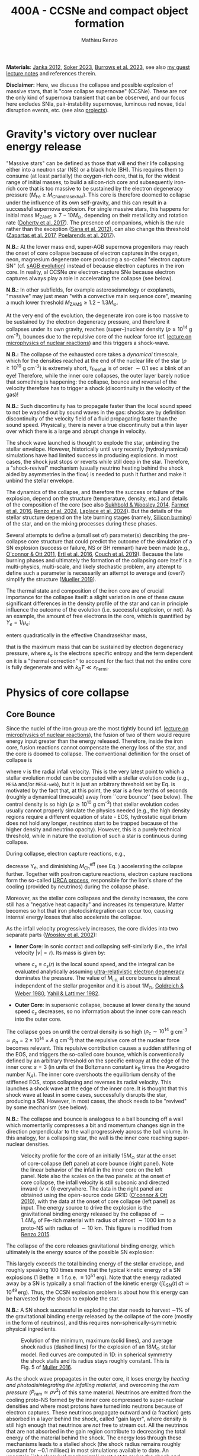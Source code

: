 #+Title: 400A - CCSNe and compact object formation
#+author: Mathieu Renzo
#+email: mrenzo@arizona.edu
#+NEXT_PAGE: notes-lecture-GWprog.org
#+PREVIOUS_PAGE: notes-in-class-evol.org

*Materials*: [[https://ui.adsabs.harvard.edu/abs/2012ARNPS..62..407J][Janka 2012]], [[https://ui.adsabs.harvard.edu/abs/2024OJAp....7E..31S/abstract][Soker 2023]], [[https://ui.adsabs.harvard.edu/abs/2022MNRAS.510.4689V][Burrows et al. 2023]], see also [[https://www.as.arizona.edu/~mrenzo/materials/cores_of_massive_stars.pdf][my
guest lecture notes]] and references therein.

*Disclaimer:* Here, we discuss the collapse and possible explosion of
massive stars, that is "core collapse supernovae" (CCSNe). These are
/not/ the only kind of supernova transient that can be observed, and our
focus here excludes SNIa, pair-instability supernovae, luminous red
novae, tidal disruption events, etc. (see also [[./projects.org][projects]]).

* Gravity's victory over nuclear energy release

"Massive stars" can be defined as those that will end their life
collapsing either into a neutron star (NS) or a black hole (BH). This
requires them to consume (at least partially) the oxygen-rich core,
that is, for the widest range of initial masses, to build a
silicon-rich core and subsequently iron-rich core that is too massive
to be sustained by the electron degeneracy pressure ($M_\mathrm{Fe} \ge
M_\mathrm{Chandrasekhar}$). This core is therefore doomed to collapse
under the influence of its own self-gravity, and this can result in a
successful supernova explosion. For single massive stars, this happens
for initial mass $M_\mathrm{ZAMS} \ge 7-10M_{\odot}$, depending on their
metallicity and rotation rate ([[https://ui.adsabs.harvard.edu/abs/2017PASA...34...56D][Doherty et al. 2017]]). The presence of
companions, which is the rule rather than the exception ([[http://adsabs.harvard.edu/abs/2012Sci...337..444S][Sana et al.
2012]]), can also change this threshold ([[http://adsabs.harvard.edu/abs/2017A%26A...601A..29Z][Zapartas et al. 2017]],
[[https://ui.adsabs.harvard.edu/abs/2017ApJ...850..197P/abstract][Poelarends et al. 2017]]).

*N.B.:* At the lower mass end, super-AGB supernova progenitors may reach
the onset of core collapse because of electron captures in the oxygen,
neon, magnesium degenerate core producing a so-called "electron
capture SN" (cf. [[file:in-class-evol-wrap-up.org::*super-AGB stars][sAGB evolution]]) instead of because electron captures
in the iron core. In reality, al CCSNe /are/ electron-capture SNe
because electron captures always play a role in accelerating the
collapse (see below).

*N.B.:* In other subfields, for example asteroseismology or exoplanets,
"massive" may just mean "with a convective main sequence core",
meaning a much lower threshold $M_\mathrm{ZAMS} \ge 1.2-1.3M_{\odot}$.

At the very end of the evolution, the degenerate iron core is too
massive to be sustained by the electron degeneracy pressure, and
therefore it collapses under its own gravity, reaches (super--)nuclear
density ($\rho\geq10^{14}$ g cm^{-3}), bounces due to the repulsive core of the
nuclear force (cf. [[./notes-lecture-nuclear-burning.org][lecture on microphysics of nuclear reactions]]) and
this triggers a shock-wave.

*N.B.:* The collapse of the exhausted core takes a /dynamical/ timescale,
which for the densities reached at the end of the nuclear life of the
star ($\rho\ge10^{10}$ g cm^{-3}) is extremely short, $\tau_\mathrm{free fall}$ is
of order $\sim0.1$ sec \leq blink of an eye! Therefore, while the inner core
collapses, the outer layer barely notice that something is happening:
the collapse, bounce and reversal of the velocity therefore has to
trigger a shock (discontinuity in the velocity of the gas)!

*N.B.:* Such discontinuity has to propagate faster than the local sound
speed to not be washed out by sound waves in the gas: shocks are by
definition discontinuity of the velocity field of a fluid propagating
faster than the sound speed. Physically, there is never a true
discontinuity but a thin layer over which there is a large and abrupt
change in velocity.

The shock wave launched is thought to explode the star, unbinding the
stellar envelope. However, historically until very recently
(hydrodynamical) simulations have had limited success in producing
explosions. In most cases, the shock just stops or reverts while still
deep in the star. Therefore, a "shock-revival" mechanism (usually
neutrino heating behind the shock aided by asymmetries in the flow) is
needed to push it further and make it unbind the stellar envelope.

The dynamics of the collapse, and therefore the success or failure of
the explosion, depend on the structure (temperature, density, etc.)
and details of the composition of the core (see also [[https://ui.adsabs.harvard.edu/abs/2014ApJ...783...10S/abstract][Sukhbold &
Woosley 2014]], [[https://ui.adsabs.harvard.edu/abs/2016ApJS..227...22F/abstract][Farmer et al. 2016]], [[https://ui.adsabs.harvard.edu/abs/2024RNAAS...8..152R/abstract][Renzo et al. 2024]], [[https://ui.adsabs.harvard.edu/abs/2024arXiv240902058L/abstract][Laplace et al.
2024]]). But the details of the stellar structure depend on the late
burning stages (namely, [[./notes-lecture-nuclear-cycles.org::*Silicon core burning][Silicon burning]]) of the star, and on the
mixing processes during these phases.

Several attempts to define a (small set of) parameter(s) describing
the pre-collapse core structure that could predict the outcome of the
simulation of a SN explosion (success or failure, NS or BH remnant)
have been made (e.g., [[https://ui.adsabs.harvard.edu/abs/2011ApJ...730...70O/abstract][O'connor & Ott 2011]], [[https://ui.adsabs.harvard.edu/abs/2016ApJ...818..124E/abstract][Ertl et al. 2016]], [[http://adsabs.harvard.edu/abs/2019arXiv190201340C][Couch et
al. 2019]]). Because the late burning phases and ultimately the
formation of the collapsing core itself is a multi-physics,
multi-scale, and likely stochastic problem, any attempt to define such
a parameter is necessarily an attempt to average and (over?) simplify
the structure ([[https://ui.adsabs.harvard.edu/abs/2019MNRAS.487.5304M/abstract][Mueller 2019]]).

The thermal state and composition of the iron core are of crucial
importance for the collapse itself: a slight variation in one of these
cause significant differences in the density profile of the star and
can in principle influence the outcome of the evolution (i.e.
successful explosion, or not). As an example, the amount of free
electrons in the core, which is quantified by $Y_e=1/\mu_{e}$:

#+begin_latex
\begin{equation}
  Y_e=\ \sum_i \frac{Z_i}{A_i}X_i \ \ ,
\end{equation}
#+end_latex

enters quadratically in the effective Chandrasekhar
mass,

#+begin_latex
\begin{equation}\label{eq:Mcha}
  M_\mathrm{Fe} \geq M_\mathrm{Ch}^\mathrm{eff} \simeq (5.80 M_\odot) Y_e^2\left[1 +
    \left(\frac{s_e}{\pi Y_e}\right)^2\right]%1.44M_\odot(2 Y_e)^2 \ \ ,
\end{equation}
#+end_latex

that is the maximum mass that can be sustained by electron degeneracy
pressure, where $s_{e}$ is the electrons specific entropy and the term
dependent on it is a "thermal correction" to account for the fact that
not the entire core is fully degenerate and with
$k_{B}T\ll\varepsilon_\mathrm{Fermi}$.

* Physics of core collapse
** Core Bounce
Since the nuclei of the iron group are the most tightly bound (cf.
[[./notes-lecture-nuclear-burning.org][lecture on microphysics of nuclear reactions]]), the fusion of two of
them would require energy input greater than the energy released.
Therefore, inside the iron core, fusion reactions cannot compensate
the energy loss of the star, and the core is doomed to collapse. The
conventional definition for the onset of collapse is

#+begin_latex
\begin{equation}\label{eq:onset_cc}
  \mathrm{max}\{ |v| \} \geq 10^3 \ \mathrm{km \ s^{-1}} \ \ ,
\end{equation}
#+end_latex
where $v$ is the radial infall velocity. This is the very latest point
to which a stellar evolution model can be computed with a stellar
evolution code (e.g., =MESA= and/or =MESA-web=), but it is just an
arbitrary threshold set by Eq. \ref{eq:onset_cc} is motivated by the
fact that, at this point, the star is a few tenths of seconds (roughly
a dynamical timescale) away from ``core bounce'' (see below). The
central density is so high ($\rho \gtrsim 10^{10}$ g cm^{-3}) that stellar
evolution codes usually cannot properly simulate the physics needed
(e.g., the high density regions require a different equation of
state - EOS, hydrostatic equilibrium does not hold any longer,
neutrinos start to be trapped because of the higher density and
neutrino opacity). However, this is a purely technical threshold,
while in nature the evolution of such a star is continuous during
collapse.

During collapse, electron capture reactions, e.g.,

#+begin_latex
\begin{equation}
  \label{eq:ecap}
  p+e^-\rightarrow n+\nu_e \ \ , \ \ ^AZ+e^-\rightarrow ^A(Z-1)+ \nu_e \ \ ,
\end{equation}
#+end_latex

decrease Y_{e}, and diminishing $M_\mathrm{Ch}^\mathrm{eff}$ (see Eq.
\ref{eq:Mcha}) accelerating the collapse further. Together with
positron capture reactions, electron capture reactions form the
so-called [[./notes-lecture-neutrinos.org::*Nuclear neutrinos][URCA process]], responsible for the lion's share of the
cooling (provided by neutrinos) during the collapse phase.

Moreover, as the stellar core collapses and the density increases, the
core still has a "negative heat capacity" and increases its
temperature. Matter becomes so hot that iron photodisintegration can
occur too, causing internal energy losses that also accelerate the
collapse.

As the infall velocity progressively increases, the core divides into
two separate parts ([[http://adsabs.harvard.edu/abs/2002RvMP...74.1015W][Woosley et al. 2002]]):

- *Inner Core*: in sonic contact and collapsing self-similarly (i.e.,
  the infall velocity $|v| \propto r$). Its mass is given by:
  #+begin_latex
   \begin{equation}
    \label{eq:InnerCoreMass} M_\mathrm{i.c.}=\int_{|v(r)|\leq c_s(r)}4\pi\rho(r) r^2 dr \ \ ,
  \end{equation}
  #+end_latex
  where $c_{s} \equiv c_{s}(r)$ is the local sound speed, and the integral
  can be evaluated analytically assuming [[./notes-lecture-EOS2.org::*Ultra-relativistic electron gas][ultra-relativistic electron
  degeneracy]] dominates the pressure. The value of $M_\mathrm{i.c.}$ at
  core bounce is almost independent of the stellar progenitor and it
  is about $1M_\odot$, [[http://adsabs.harvard.edu/abs/1980ApJ...238..991G][Goldreich & Weber 1980]], [[http://adsabs.harvard.edu/abs/1982ASIC...90...53Y][Yahil & Lattimer 1982]].
- *Outer Core*: in supersonic collapse, because at lower density the
  sound speed $c_{s}$ decreases, so no information about the inner core
  can reach into the outer core.

The collapse goes on until the central density is so high
($\rho_{c}\sim10^{14}$ g cm^{-3} $\simeq \rho_{n} =2\times10^{14} \times A$ g cm^{-3}) that
the repulsive core of the nuclear force becomes relevant. This
repulsive contribution causes a sudden stiffening of the EOS, and
triggers the so-called core bounce, which is conventionally defined by
an arbitrary threshold on the specific entropy at the edge of the
inner core: $s=3$ (in units of the Boltzmann constant $k_{B}$ times the
Avogadro number $N_{A}$). The inner core overshoots the equilibrium
density of the stiffened EOS, stops collapsing and reverses its radial
velocity. This launches a shock wave at the edge of the inner core. It
is thought that this shock wave at least in some cases, successfully
disrupts the star, producing a SN. However, in most cases, the shock
needs to be "revived" by some mechanism (see below).

*N.B.:* The collapse and bounce is analogous to a ball bouncing off a
wall which momentarily compresses a bit and momentum changes sign in
the direction perpendicular to the wall progressively across the ball
volume. In this analogy, for a collapsing star, the wall is the inner
core reaching super-nuclear densities.

#+CAPTION: Velocity profile for the core of an initially $15 M_{\odot}$ star at the onset of core-collapse (left panel) at core bounce (right panel). Note the linear behavior of the infall in the inner core on the left panel. Note also the scales on the two panels: at the onset of core collapse, the infall velocity is still subsonic and directed inward ($v<0$) everywhere. The  data in the right panel are obtained using the open-source code GR1D ([[http://adsabs.harvard.edu/abs/2010CQGra..27k4103O][O'connor & Ott 2010]]), with the data at the onset of core collapse (left panel) as input. The energy source to drive the explosion is the gravitational binding energy released by the collapse of $\sim1.4 M_{\odot}$ of Fe-rich material with radius of almost $\sim1000$ km to a proto-NS with radius of $\sim10$ km. This figure is modified from [[https://etd.adm.unipi.it/theses/available/etd-05062015-125630/unrestricted/Thesis_colored_10052015.pdf][Renzo 2015]].
#+ATTR_HTML: :width 100%
[[./images/v_profile_core_bounce.png]]

The collapse of the core releases gravitational binding energy, which
ultimately is the energy source of the possible SN explosion:
#+begin_latex
\begin{equation}
  \label{eq:3}
  \Delta E_\mathrm{bind} \simeq \frac{G M_\mathrm{Fe}^2}{R_{\rm NS}} - \frac{G
    M_\mathrm{Fe}^2}{R_{\rm Fe}} \sim 10^{53}\,\mathrm{erg} \ \ ,
\end{equation}
#+end_latex
This largely exceeds the total binding energy of the stellar envelope,
and roughly speaking 100 times more that the typical kinetic energy
of a SN explosions (1 Bethe \equiv 1 f.o.e. \equiv 10^{51} erg). Note that the
energy radiated away by a SN is typically a small fraction of the
kinetic energy ($\int L_\mathrm{SN}(t)\,dt \simeq10^{49}\,\mathrm{erg}$).
Thus, the CCSN explosion problem is about how this energy can be
harvested by the shock to explode the star.

*N.B.:* A SN shock successful in exploding the star needs to harvest \sim1%
of the gravitational binding energy released by the collapse of the
core (mostly in the form of neutrinos), and this requires
non-spherically-symmetric physical ingredients.

#+CAPTION: Evolution of the minimum, maximum (solid lines), and average shock radius (dashed lines) for the explosion of an $18 M_{\odot}$ stellar model. Red curves are computed in 1D: in spherical symmetry the shock stalls and its radius stays roughly constant. This is Fig. 5 of [[http://adsabs.harvard.edu/abs/2016PASA...33...48M][Muller 2016]].
#+ATTR_HTML: :width 100%
[[./images/shockR.png]]

As the shock wave propagates in the outer core, it loses energy by
/heating and photodisintegrating the infalling material/, and overcoming
the /ram pressure/ ($P_\mathrm{ram }\simeq \rho v^{2}$) of this same material.
Neutrinos are emitted from the cooling proto-NS formed by the inner
core compressed to super-nuclear densities and where most protons have
turned into neutrons because of electron captures. These neutrinos
propagate outward and (a fraction) gets absorbed in a layer behind the
shock, called "gain layer", where density is still high enough that
neutrinos are /not/ free to stream out. All the neutrinos that are not
absorbed in the gain region contribute to decreasing the total energy
of the material behind the shock. The energy loss through these
mechanisms leads to a stalled shock (the shock radius remains roughly
constant for \sim0.1 millisec) in most simulations available to date. An
uncertain ``shock revival mechanism'' must act to revive the shock and
restart its radial expansion allowing it to unbind the stellar
envelope and produce a SN explosion.

In the /neutrino-driven paradigm/ (for reviews see [[https://ui.adsabs.harvard.edu/abs/2012ARNPS..62..407J][Janka 2012]], [[https://ui.adsabs.harvard.edu/abs/2022MNRAS.510.4689V][Vartanyan
et al. 2022]]), the shock is pushed by the large neutrino emission from
the hot proto-NS formed in the inner part of the bouncing inner core.
These neutrinos are mostly produced by electron captures to
"neutronize" the Fe core (in the innermost ``cooling-region'' where
the proto-NS is), cf. Eq. \ref{eq:ecap} and from [[./notes-lecture-neutrinos.org::*Thermal neutrinos][cooling processes]]. A
small fraction of these neutrinos will interact in a region behind the
shock (the so-called "gain-region"). This is because the stellar
plasma has now densities and temperatures higher than during core Si
burning, and the cross section for neutrino absorption is not
negligible anymore.


#+CAPTION: Strong empirical evidence for the crucial involvement of neutrinos in CCSNe came from the direct detection of \sim12 high energy neutrinos coincident with SN1987A which went off in the LMC, the latest supernova within \sim50kpc (see [[https://ui.adsabs.harvard.edu/abs/1989ARA%26A..27..629A/abstract][Arnett 1989]] review).
#+ATTR_HTML: :width 100%
[[./images/87A.jpeg]]



Note, however, that other explosion mechanism relying less heavily on
the neutrino flux have been proposed. For instance, accretion on the
forming compact object in the inner core might trigger energetic jets
that might help pushing the shock, and this might be the dominant
explosion mechanism for long gamma ray bursts and SNIc showing broad
emission lines (i.e., very large ejecta velocities).

#+CAPTION: Sketch of the key ingredients for a successful explosion in the neutrino driven paradigm, from [[https://ui.adsabs.harvard.edu/\#abs/2017IAUS..329...17M][Muller 2017]]
#+ATTR_HTML: :width 100%
[[./images/sketch_mechanism.png]]

** Shock revival mechanisms
As mentioned above, historically, numerical simulations of
core-collapse SNe would always find stalling and ultimately receding
shocks, that is failed explosions. This lead to the realization that
the /asymmetries/ in the flow are a key ingredient to achieve a
successful explosion.

Several sources of asymmetry (both local and global) exist in the
collapsing core of a massive star:
- The neutrino heat the bottom of the gain region, driving convection
  (a steep temperature and entropy gradient can develop because of the
  neutrino heating);
- Convection implies the presence of turbulent flow and an associated
  turbulent pressure ($P_\mathrm{turb}\simeq \rho v_\mathrm{turb}^{2}$) that can
  help pushing the shock ([[https://ui.adsabs.harvard.edu/\#abs/2018ApJ...865...81O][O'Connor et al. 2018]]). Moreover, non-radial
  motion in a convective region extends the time spent by matter in
  the gain region behind the shock, allowing for more \nu interactions
  that energize the shock;
- Standing accretion Shock Instability (SASI, [[http://adsabs.harvard.edu/abs/2003ApJ...584..971B][Blondin et al. 2003]], see
  also embedded video below): when the shock stalls its surface is
  perturbed by the infalling material. These perturbation (e.g., in
  terms of the local velocity) are advected downwards by convection
  and amplified which leads to a sloshing motion of the shock
  (although recently it was suggested that the growth time of this
  instability may be too long for it to play a role in successful
  explosions, where other mechanism revive the shock faster than SASI
  can develop, see [[https://ui.adsabs.harvard.edu/abs/2023ApJ...957...68B][Burrows et al. 2023]].) *N.B.:* there is a mathematical
  analogy between the problem of the propagation of a perturbed shock
  with convection behind it and the draining of shallow water, and the
  same instability can develop in a table top experiment, see
  [[https://www.youtube.com/watch?v=5fcsSA31rkE][for example this experiment]].
- Lepton-number Emission Self-Sustained Asymmetry (LESA, [[https://ui.adsabs.harvard.edu/\#abs/2014ApJ...792...96T][Tamborra et al 2014]]),
  found in 3D simulations where the neutrino emission is roughly
  dipolar.


The overall effect of asymmetries is to (i) increase the amount of
time spent by matter in the gain region, where the energy of the
neutrinos can be harvested and used to push the shock (ii) provide
extra pressure terms (e.g., due to turbulence). The combination of
these two should result, at least in some cases, in successful
explosions (since we do observe SNe and NS!).


The first axisymmetric (i.e., 2D) simulations showed some successful
explosion, but it was soon realized that the symmetry imposed
artificially in these calculation was changing the turbulent cascade:
instead of dripping towards smaller scale and be dissipated at the
viscous scale, energy is pumped to larger scales in 2D, which
artificially helps the explosion.


#+CAPTION: Visualization of the shock morphology in 3D (left) and 2D(right): clearly the artificial imposition of a symmetry by running at lower dimensionality changes the dynamics of the explosion.
#+ATTR_HTML: :width 100%
[[./images/2v3dCCSN.png]]


As of early 2019, there is an emerging picture from the 3D
core-collapse SN simulations of different research groups ([[http://adsabs.harvard.edu/abs/2018ApJ...855L...3O][Ott et al.
2018]], [[http://adsabs.harvard.edu/abs/2018arXiv180101293K][Kuroda et al. 2018]], [[https://ui.adsabs.harvard.edu/abs/2024arXiv241207831B/abstract][Burrows et al. 2024]]): /not only the
asymmetries/ during the first millisecond after core-bounce are
necessary for successful explosions, but also /the pre-collapse
core-structure and in particular the Si/O interface is crucial/.


Example of a 3D neutrino radiation hydrodynamics simulation (3D \nu-RHD)
of a SASI-driven explosion:
#+HTML: <iframe width="560" height="315" src="https://www.youtube.com/embed/4SPq9_-h0Bs?si=-Ljb_roZT__rprtf" title="YouTube video player" frameborder="0" allow="accelerometer; autoplay; clipboard-write; encrypted-media; gyroscope; picture-in-picture; web-share" referrerpolicy="strict-origin-when-cross-origin" allowfullscreen></iframe>

Example of a 3D \nu-RHD simulation dominated by neutrino convection:
#+HTML: <iframe width="560" height="315" src="https://www.youtube.com/embed/5fcsSA31rkE?si=BNgv4wtP0vdJs4lL" title="YouTube video player" frameborder="0" allow="accelerometer; autoplay; clipboard-write; encrypted-media; gyroscope; picture-in-picture; web-share" referrerpolicy="strict-origin-when-cross-origin" allowfullscreen></iframe>

*** Black hole formation: explosion or not?
The most massive stellar cores, for which the Si/O interface is at a
large Lagrangian mass coordinate, develop strong neutrino driven
convection, which together with the contribution of the turbulent
pressure drives a successful explosion with significant fallback and
result in the formation of a BH.

*N.B.:* BHs may form if this explosion mechanism fails (possibly with
very little more than the disappearance of the star as a transient,
see for instance [[https://ui.adsabs.harvard.edu/abs/2015MNRAS.450.3289G/abstract][Gerke et al. 2015]], [[https://ui.adsabs.harvard.edu/abs/2021MNRAS.508.1156B/abstract][Basinger et al. 2021]], [[https://ui.adsabs.harvard.edu/abs/2024arXiv241007055T/abstract][Tsuna et al.
2024]]), /or/ with an explosions and a visible transient anyways (see for
instance [[https://ui.adsabs.harvard.edu/abs/2013ApJ...769..109L/abstract][Lovegrove & Woosley 2013]], [[https://ui.adsabs.harvard.edu/abs/2019MNRAS.485L..83Q/abstract][Quartaet et al. 2019]], [[https://ui.adsabs.harvard.edu/abs/2022MNRAS.511..176A/abstract][Antoni et al.
2022]]) -- it is possible both occur in nature depending on the mass of
the progenitor (and BH) considered and this is highly debated
presently.

Intermediate mass cores show a steep density gradient at the Si/O
interface: if the shock can reach this interface, it will
significantly accelerate outwards (because of mass continuity and the
drop in the impinging ram pressure). The neutrino driven convection
and turbulent pressure combined with the density drop result in
successful explosions with neutron star remnant. Smaller cores show
strong SASI oscillations of the shock and delayed explosions, likely
also resulting in NS remnants. However, note that the landscape on
explosion physics in the literature is itself very dynamic, with
multiple groups working on this problem and disagreeing on the
details.

** Neutron star kicks

The current understanding of core-collapse dynamics suggests that
asymmetries are likely the key to the success of the explosion. This
is further confirmed by the large velocities at which we observe some
single NSs moving. The proper motion of radio pulsars can correspond
to velocities in excess of $\sim1000$ km s^{-1}, which is much higher than
the maximum velocity at which we observe O and B type stars moving
through the galaxy ($\le10$ km s^{-1} for the bulk of the population).

#+CAPTION: Guitar nebula formed by the bow shock of a NS travelling at $\sim1000$ km s^{-1} $\gg v_{OB} \sim 10$ km s^{-1}. From [[https://ui.adsabs.harvard.edu/abs/2004ApJ...600L..51C/abstract][Chatterjee & Cordes 2003]].
#+ATTR_HTML: :width 100%
[[./images/guitar_nebula.png]]

These are explained invoking an energy and momentum re-distribution
between the forming compact object and the SN ejecta allowed by the
asymmetries. One possible source of asymmetry is if the neutrino flux
from the cooling region is itself non-spherical, however, since the
proto-NS that occupies most of the volume of the cooling region is
convective with a convective turnover timescale faster than the
explosion, this explaination is currently disfavored. Another
possibility is that hydrodynamical instabilities lead to aspherical
flows.


#+CAPTION: Schematic of the development of a large asymmetry in a 3D CCSN simulation resulting in a large natal kick. From \cite{muller:17}.
#+ATTR_HTML: :width 100%
[[./images/sketch_perturbations.png]]

Whether the SN shock achieves a runaway radial growth (successful
explosion,) or it stalls and reverts (failed explosion, likely to
result in BH formation) is typically decided within the first few 100s
of millisec after core-bounce. However, until few seconds after
core-bounce the deeper layers of the ejecta and the proto-NS are still
dynamically connected, and interact through gravity (see, e.g, [[http://adsabs.harvard.edu/abs/2013MNRAS.434.1355J][Janka
2013]], [[https://ui.adsabs.harvard.edu/abs/2023arXiv231112109B][Burrows et al. 2023b]]). If a clump of ejecta is more dense
because of asymmetries in the flow (a situation routinely realized in
3D ab-initio simulations of the core-collapse process), it can
gravitationally pull the newly born compact object in its direction
and accelerate it.

A key prediction of this "tug-boat" model is that the SN shock is
faster in the direction opposite to the one in which the compact
object is accelerated. A faster shock is more efficient at
photodisintegrating nuclei, producing light particles that can be
accreted by the surviving nuclei: this model predicts stronger
explosive nucleosynthesis in the direction opposite to the compact
object! This prediction seems to be consistent with observations of
supernova remnant for which we can find the associated NS,
[[http://adsabs.harvard.edu/abs/2017ApJ...844...84H][Holland-Ashford et al. 2017]], [[http://adsabs.harvard.edu/abs/2018ApJ...856...18K][Katsuda et al. 2018]]. Note however, that
recent simulations from [[https://ui.adsabs.harvard.edu/abs/2023arXiv231112109B][Burrows et al. 2023b]] disagree with this
picture, and produce sizable natal kicks just through momentum
conservation in asymmetric ejecta.

If a SN occurs in a binary system (a situation which should /not/ be
uncommon, given that [[./notes-lecture-BIN.org][massive star progenitors are preferentially born
in binary or higher multiplicity systems]]), because of the SN kick, the
kinetic energy of the compact object is greatly increased, and this
can lead to an increase of the total (orbital) energy of a putative
binary system:
#+begin_latex
\begin{equation}
  \label{eq:1}
  E_\mathrm{orb} =
  \frac{1}{2}M_1v_1^2+\frac{1}{2}M_2v_2^2-\frac{GM_1M_2}{a}
  \stackrel{\mathrm{SN}}{\rightarrow}
  \frac{1}{2}(M_1-M_\mathrm{ej})(v_1+v_\mathrm{kick})^2+\frac{1}{2}M_2v_2^2-\frac{GM_1M_2}{a}
  > 0
\end{equation}
#+end_latex

where we implicitly assume an instantaneous explosion (compared to the
orbital period of the binary), which leaves the gravitational
interaction term unchanged. If E_{orb} becomes positive, the binary
system is unbound. The SN kick thus breaks most massive binary systems
by giving a large velocity to the compact object, but without
modifying significantly the instantaneous velocity of the companion
star.

*N.B.:* Do not confuse v_{2} with the orbital velocity $v_\mathrm{orb} =
\sqrt{\frac{G(M_1+M_2)}{a}}$ which represents the velocity of the
point of reduced mass $M_{1}M_{2}/(M_{1}+M_{2})$ orbiting around the center of
mass of the binary, and not the velocity of a physical object!
#+begin_latex
\begin{equation}
  \label{eq:2}
  v_2 = \frac{M_1}{M_1+M_2}v_\mathrm{orb}\equiv\frac{M_1}{M_1+M_2}\sqrt{\frac{G(M_1+M_2)}{a}} \ \ .
\end{equation}
#+end_latex

The companion star is thus shot out of the binary with its
pre-explosion $v_{2}$, and if $v_{2}>30$ km s^{-1} it becomes a runaway star
([[https://ui.adsabs.harvard.edu/abs/2019A&A...624A..66R][Renzo et al. 2019]]). This however tends to happen rarely, since mass
transfer during the binary evolution tends to increase the separation
a, decrease the mass $M_{1}$, and increase the mass $M_{2}$.

Note typically SN ejecta achieve velocities of $\sim10^{4$} km s^{-1} $\gg
v_\mathrm{orb}$, thus we can neglect the orbital motion of the binary
during the SN (although see also [[http://adsabs.harvard.edu/abs/2017ApJ...846L..15B][Batta et al. 2017]]): effectively this
corresponds to an instantaneous loss of mass from the exploding star,
which is not the center of mass of the binary. This off-center mass
loss (from the point of view of the binary) is also referred to as or
"Blaauw kick" and can modify the orbit, and in extreme case where
$M_\mathrm{ejecta}\geq (M_1+M_2)/2$ it can change it from an
circle/ellipse to a parabola/hyperbole - so unbind the binary [[http://adsabs.harvard.edu/abs/1961BAN....15..265B][Blaauw
1961]] (see also homework on virial theorem!). Typically in massive
binary evolution, the exploding star loses its H-rich envelope to the
companion long before its SN explosion, therefore $M_\mathrm{ej}$ is
rarely sufficiently large to unbind the binary without a natal kick
due to asymmetries.

From the observation of the pulsars proper motions we know that at
least some NS receive such large kicks, however there is still debate
on whether SN resulting in the formation of a BH can also provide
significant kicks, and consequently whether most BHs remain bound to
their stellar companion, or whether their formation breaks the
binaries in which they form. In at least a handful of cases, it can be
shown that large mass BHs were formed with negligible natal kicks
([[https://ui.adsabs.harvard.edu/abs/2023arXiv231001509V][Vigna-gomez et al. 2024]]) although observations of the kinematic
properties of X-ray binaries hosting BHs accreting mass from a
companion seem to require moderate kicks (see e.g., [[https://ui.adsabs.harvard.edu/abs/2019MNRAS.489.3116A/abstract][Atri et al. 2019]]).

The observation of double pulsars ([[http://adsabs.harvard.edu/abs/1975ApJ...195L..51H][Hulse & Taylor 1975]], we will
discuss this more extensively [[./notes-lecture-GWprog.org][in the next lecture]]) also raises the
question of whether some successful SN explosion resulting in NS
formation might also lead to systematically smaller kicks, allowing
for a binary to survive two consequent explosions. The idea is that
ultra-stripped SNe (i.e. the explosion of a star that has lost a very
substantial amount of mass in multiple binary mass transfer episodes),
and/or electron-capture SNe from collapsing ONeMg cores, or yet
core-collapse SN of small Fe cores would more easily result in a
successful explosion (no shock stalling, and no time to develop
significant asymmetries during a shock stalling phase) with
consequently small kicks.

* The supernova zoo

#+CAPTION: Schematic representation of the SN taxonomy, based on spectral features and light curve shape. The dot-dashed line indicates the possible connection between SN events detected in late stages and classified as type Ib/Ic and SNe of type IIb. This figure is from [[https://www.as.arizona.edu/\simmrenzo/materials/Thesis/Renzo_MSc_thesis.pdf][Renzo 2015]] and inspired by  Fig. 2 in [[https://ui.adsabs.harvard.edu/abs/2001ASSL..264..199C/abstract][Cappellaro et al. 2001]].
#+ATTR_HTML: :width 100%
[[./images/SN_taxonomy.png]]

The classification of supernovae (SNe), as many things in astronomy,
is rooted in history and was designed before the development of a
physical understanding of what is observed.

The "modern" version is based on a combination of /photometric/ and
/spectroscopic/ criteria which allow to classify transients observed in
the sky.

*N.B.:* the criteria are purely phenomenology-base and empirical!

The term "nova" in latin means "new" (omitting "star"), and in the
time of visual observations it was used for any new source appearing
in the sky. Keeping track of "changes" in the sky was especially
developed in Eastern Asian astronomy (and astrology), while it
received less attention in Western cultures where the dominant
Aristotelian philosophy postulated some "perfection" of the
"superlunar" world (and if it's perfect, why would it "change"?)

The term "supernova" was introduced by [[https://en.wikipedia.org/wiki/Walter_Baade][W. Baade]] and [[https://en.wikipedia.org/wiki/Fritz_Zwicky][F. Zwicky]] in 1931
to identify "new sources in the sky" with a particularly high
luminosity.

The first step to classify transients is to look at Hydrogen lines in
the spectrum, and in absence of Hydrogen lines, whether there are
Silicon lines. No hydrogen and silicon is called a type Ia SN which is
theoretically associated to the thermonuclear obliteration of a white
dwarf (see corresponding project for more information, the rest of
this lecture focuses on massive stars explosions).

All other SN types are associated to young stellar populations and are
commonly interpreted as the death of massive stars: in absence of
hydrogen lines and presence of helium lines we speak of type Ib (so
the progenitor star had no more H-rich envelope at death), absence of
both hydrogen and helium we have a type Ic (progenitor stripped of H
and He -- though a small amount of He may be "hidden"). There is then
a "transitional class" of type IIb SNe which show H only very early
on. Collectively type Ib/Ic/IIb are often referred to as "stripped
envelope SNe".

SNe showing hydrogen in their spectrum are called type II SNe. Type II
SNe are more common than stripped envelope ones, and they are further
classified base on the morphology of the light curve:

 - type IIP showing a plateau (when the photosphere is locked by H recombination)
 - type IIL showing a linear decay in log(L) vs. time

Moreover, finer distinction and sub-classes exist, for example SNIIn,
Ibn, Icn which are SN with the conditions mentioned above also showing
narrow (\sim1000 km s^{-1}) *emission* lines.

SNe are also said to be "super-luminous" if their absolute bolometric
magnitude exceeds M=-21 at peak. For these extremely high peak
luminosity the driving mechanism is still unclear, three proposed
models exist:

 - Pair instability supernovae: these should have extremely high
   ejecta masses and produce long-lasting light curves which are /not/
   routinely observed. See also [[https://ui.adsabs.harvard.edu/abs/2024arXiv240716113R/abstract][Renzo & Smith 2024]].
 - Circumstellar matter interactions: as the SN blast wave hits
   surrounding material, some of its kinetic energy can be converted
   to radiation, producing time-varying light curves. This however
   should produce narrow emission lines which are /not/ always seen. See
   also [[https://ui.adsabs.harvard.edu/abs/2024arXiv240504259D/abstract][Dessart et al. 2024]].
 - Magnetar engine: if the NS formed by the collapsing inner core is
   highly magnetized and fast spinning, the explosion can tap into
   these energy sources and be over-powered. See for example [[https://ui.adsabs.harvard.edu/abs/2015MNRAS.454.3311M/abstract][Metzger
   et al. 2015]].

** Supernova rates

The CCSN rate in Milky-way galaxies (with star formation rate of
approximately few M_{\odot} yr^{-1}) is about \sim 1 per century. We are
currently awaiting for one!

The figure below shows a breakdown per SN type:

#+CAPTION: [[https://academic.oup.com/mnras/article-lookup/doi/10.1111/j.1365-2966.2011.17229.x][Smith et al. 2011]] break down of CCSN by type in a  volume limited sample.
#+ATTR_HTML: :width 50%
[[./images/smith11.png]]

Note that about \sim 1/3 of CCSNe have little or no hydrogen (SN type Ib,
Ic and IIb): this rate is high compared to the birth rate of stars
massive enough to lose all their hydrogen because of stellar winds.
Together with the ejecta mass distribution of these SN types peaking
at very low masses ($\sim 3M_{\odot}$, [[https://ui.adsabs.harvard.edu/abs/2016MNRAS.457..328L/abstract][Lyman et al. 2016]]) this suggests that
the vast majority of these SN progenitors lose hydrogen not because
they are so massive that they "strip" themselves of their own
envelope, but because of binary interactions with companions!

* Light curves

Once a SN is detected (typically from ground-based observatories), it
can be followed up to measure a light curve and spectra. This is
necessary to understand the type of transient identified (is it
"really" a supernova or something else?), classify it (what spectral
type and light curve morphology does it have?), and understand the
physical mechanism driving the explosion and the progenitor star that
caused it.

*N.B.:* Presently, uncertainties in progenitor structure and evolution
are dominant in this problem space!

** Shock breakout

If a successful shock is launched by the collapse and bounce of the
core, it will propagate as a radiation mediated shock throughout the
star, effectively "whipping the star" and injecting throughout energy.

This shock propagation /starts/ within hundreds of millisecond after the
initiation of the collapse, and lasts a timescale of the order of the
dynamical timescale $\tau_\mathrm{free\ fall}$. As we know, this is a
function of the average density $\langle \rho \rangle$, which depends on the extent
of the envelope of the exploding star, from $\tau_\mathrm{free\ fall}\sim$
minutes-hours if the progenitor star has lost its envelope (e.g.,
because of binary interactions or strong stellar winds) to $\sim10$ days
for a very extended RSG. While the burst of neutrinos pushing the
shock occurs within the first hundreds of millisecond from deep within
the core, for a dynamical timescale no electromagnetic phenomena is
detectable, since everything is occurring within the optically thick
photosphere.

Once the shock approaches the surface of the star with low optical
depth, photons from the heated material just behind the shock are less
and less impeded by matter, and they can thus leak ahead of the shock!
Specifically, if $\tau\le c/v_\mathrm{shock}$ the photons will be able to
stream ahead of the shock and leak out, providing the first
electromagnetic signal of a SN, the so called "shock breakout".

The duration of the shock breakout constrains:
- the light-travel time across the stellar surface
  $R_\mathrm{photo}/c$ (thus the radius of the progenitor star)
- the presence of surface inhomogeneities (e.g., because of
  convection) smears out the signal, with the less dense (\Rightarrow lower
  optical depth $\tau$) parts of the stars allowing an earlier shock
  breakout compared to the denser and optically thicker parts (cf.
  [[https://ui.adsabs.harvard.edu/abs/2022ApJ...933..164G/abstract][Goldberg et al. 2021]]).

By the end of shock breakout, the shock has deposited energy in the
entire volume of the star above the inner core that bounced. This
excess energy (coming from the pre-explosion gravitational binding
energy, released mostly in the form of neutrinos partially harvested
by the shock) unbinds the outer layers -- and whatever remains bound
behind the shock and/or falls back on the central compact object will
determine the compact object mass.

** Adiabatic expansion and radioactive energy input

The stellar gas energized by the shock will start an adiabatic
expansion and cooling. This leads to the SN light curve "rise time",
as R increases L increases too: early observations of the SN light
curve constrain the pre-explosion radius of stars (although
complications due to the presence of circumstellar material make this
a "dirty" observational signal from an astrophysics perspective).

While propagating in the densest region of the star (roughly anywhere
with \rho\geq10^{6} g cm^{-3}, that is within the carbon-oxygen core), the shock
also photodisintegrates the infalling material, which after the shock,
if \rho is sufficiently high re-combines itself into new nuclei. This
explosive nucleosynthesis caused by the shock produces a large amounts
of radioactive material, especially $^{56}\mathrm{Ni}$, which is an
unstable nucleus that initiates the following decay cascade:

#+begin_latex
\begin{equation}
^{56}\mathrm{Ni} \rightarrow e^{+} + \nu_{e} + ^{56}\mathrm{CO} \\
^{56}\mathrm{CO} \rightarrow e^{+} + \nu_{e} + ^{56}\mathrm{Fe} \ \ ,
\end{equation}
#+end_latex
where the first \beta^{+} decay has a half-life of \sim6 days and the second \sim77
days. The positrons released immediately will annihilate with an
electron producing \gamma rays ($E_{\gamma}\sim 2 \times m_{e}c^{2} \sim 1$ MeV).
The stellar material in the process of being ejected is opaque to
these \gamma rays, and thus they deposit their energy as thermal energy in
the gas, providing a long-lasting energy source.

For a typical CCSN, the amount of $^{56}\mathrm{Ni}$ synthesized is of
the order of few $\times 0.01M_{\odot}$. This radioactive energy source is
crucial to explain the long term light curves of these explosions.

The adiabatic expansion phase reaches a maximum when the energy
injected by the decay of this material has had enough time to diffuse
through the ejecta: the width of the post-shock-breakout peak
constrains the amount of mass in the ejecta, and its luminosity the
amount of radioactive material produced.

As the adiabatic expansion continues, r increases, \rho decreases, and so
the optical depth \tau decreases too: the photosphere, which was the
"outer boundary" during the evolution of the star progressively moves
"inward in mass coordinate within the ejecta". As the SN show goes on,
the inner layers of the ejecta are revealed, and we get a "scan" of
the progenitor star from outside inwards

*N.B.:* an "inward motion" in mass coordinate can, and initially is,
still accompanied with an increase in radius, since the matter is
expanding in radius!

*N.B.:* the presence of circumstellar material can actually push the
initial photosphere even /outside/ of the progenitor star, and within
material previously lost by the star.

** Plateau phase (if any)

The following phase depends on the stellar structure. In the presence
of an H-rich envelope (which is expanding because of the excess
internal energy due to the shock deposition and the radioactive
decay), we expect the occurrence of a "plateau phase", that is a time
during which the luminosity of the explosion is /constant/.

This occurs because as the photosphere moves inwards (and the ejecta
move outwards), H recombination occurs. This collisional recombination
requires a roughly fixed temperature T\sim10^{4} K: the photosphere stalls
in radius at the location with that T as mass moves outwards and
adiabatically cools, reaching this layer.

The plateau duration gives an indication on the /amount/ of H-rich
envelope the progenitor had pre-explosion. Its luminosity can be
related to the "explosion energy", i.e., how much energy was
successfully harvested by the shock in the first few milliseconds.
During the plateau phase, spectral lines (e.g., of FeII) can be used
to measure the velocity of the ejecta.

As the ejecta cross the stalled photosphere, sooner or later the star
runs out of envelope: at this stage the photosphere penetrates the He
core, and a sharp drop in luminosity occurs.

*N.B.:* The lower the envelope mass the shorter the plateau. For
exploding stars without an envelope (stripped envelope SNe), a plateau
does not occur at all! For stripped SN (type IIb/Ib/Ic) low ejecta
mass \Rightarrow progenitors not luminous enough to self strip by single star
winds \Rightarrow binary stripping is necessary (e.g., [[https://ui.adsabs.harvard.edu/abs/2016MNRAS.457..328L/abstract][Lyman et al. 2016]])

** Nebular phase

After the lightcurve drops from the plateau and the density and
optical depth continue to drop, the ejecta become transparent. At this
point, we start seeing "through" the entire exploded star. The low
densities allow for a variety of forbidden lines (e.g., from oxygen
isotopes) to appear in observed spectra and thus allow indirect
measurements of the carbon-oxygen core mass.

From this phase onwards, the ejecta are going to interact with the
surrounding circumstellar and interstellar material, and progressively
evolve in a Supernova remnant, which typically will remain visible in
the sky for 1000-10000 years.


#+CAPTION: Light curve $L(t)$ of the type IIP SN1999em (blue dots). The dash-dotted line shows the power from radioactive decay, the colored lines are modeled light curves with two different codes (SNEC and the code by [[https://ui.adsabs.harvard.edu/abs/2011ApJ...729...61B/abstract][Bersten et al. 2011]]). This is part of Fig. 14 in [[https://ui.adsabs.harvard.edu/abs/2015ApJ...814...63M/abstract][Morozova et al. 2015]].
#+ATTR_HTML: :width 100%
[[./images/LC.png]]

* Alternative possible power sources
The main energy sources for a SN is the gravitational binding energy
of the collapsing core, released in the form of neutrinos (to
deleptonize the core an make a NS) harvested by the shock (aided by
asymmetries). This is complemented by the \gamma rays produced by the
annihilation of the positrons from the radioactive decay chain
$^{56}\mathrm{Ni}\rightarrow^{56}\mathrm{Co}\rightarrow^{56}\mathrm{Fe}$.

However, this is typically considered barely sufficient to reach
explosion energies of \ge 10^{51} erg.

We have not mentioned /rotation/ and /magnetic fields/. These may play an
important role in the explosion mechanism -- certainly in relatively
more rare explosions such as long gamma-ray bursts, and possibly for
any explosion producing \ge10^{52} erg of energy. These are also very
active research topics, where our understanding of the progenitor
structure (in terms of angular momentum and magnetic fields) is even
more uncertain. Rotation and magnetic fields can produce a
fast-spinning magnetar (NS with magnetic field in excess of 10^{14}
Gauss) which can transfer its initially high energy to the ejecta
helping the explosions.

Another source of energy is interaction between the ejecta and
possible circumstellar material: as the ejecta run into it, kinetic
energy of the ejecta can be converted in radiation (recall that only a
small fraction of the energy is radiated away), for example exciting
ions/atoms which then de-excite radiatively producing emission lines
(if optically thin).

* Current open questions
"Time domain" astronomy is a vibrant field, with many upcoming
facilities on the ground (e.g., Rubin/LSST) and in space (AstroSat,
Roman), that will contribute significant advances. Stellar evolution
of the progenitors is recognized as one of the key bottlenecks in
better understanding this problem, and a lot of efforts are being
dedicated to understanding better the evolution and explosion of
massive stars, which releases chemicals (e.g., C and O) and vasts amounts
of energy and momentum shaping the host galaxies.

Key open questions actively debated today include:
 - Does a given star form a  neutron star or black hole?
 - If black hole, with or without explosion?
 - Do BHs receive natal kicks? And what is the distribution of NS kicks?
